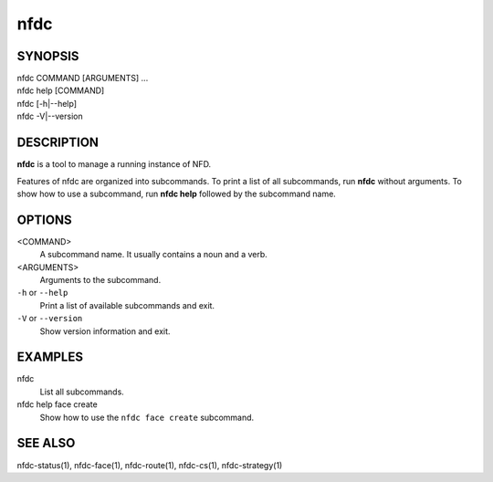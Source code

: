nfdc
====

SYNOPSIS
--------
| nfdc COMMAND [ARGUMENTS] ...
| nfdc help [COMMAND]
| nfdc [-h|--help]
| nfdc -V|--version

DESCRIPTION
-----------
**nfdc** is a tool to manage a running instance of NFD.

Features of nfdc are organized into subcommands.
To print a list of all subcommands, run **nfdc** without arguments.
To show how to use a subcommand, run **nfdc help** followed by the subcommand name.

OPTIONS
-------
<COMMAND>
    A subcommand name.
    It usually contains a noun and a verb.

<ARGUMENTS>
    Arguments to the subcommand.

``-h`` or ``--help``
    Print a list of available subcommands and exit.

``-V`` or ``--version``
    Show version information and exit.

EXAMPLES
--------
nfdc
    List all subcommands.

nfdc help face create
    Show how to use the ``nfdc face create`` subcommand.

SEE ALSO
--------
nfdc-status(1), nfdc-face(1), nfdc-route(1), nfdc-cs(1), nfdc-strategy(1)
